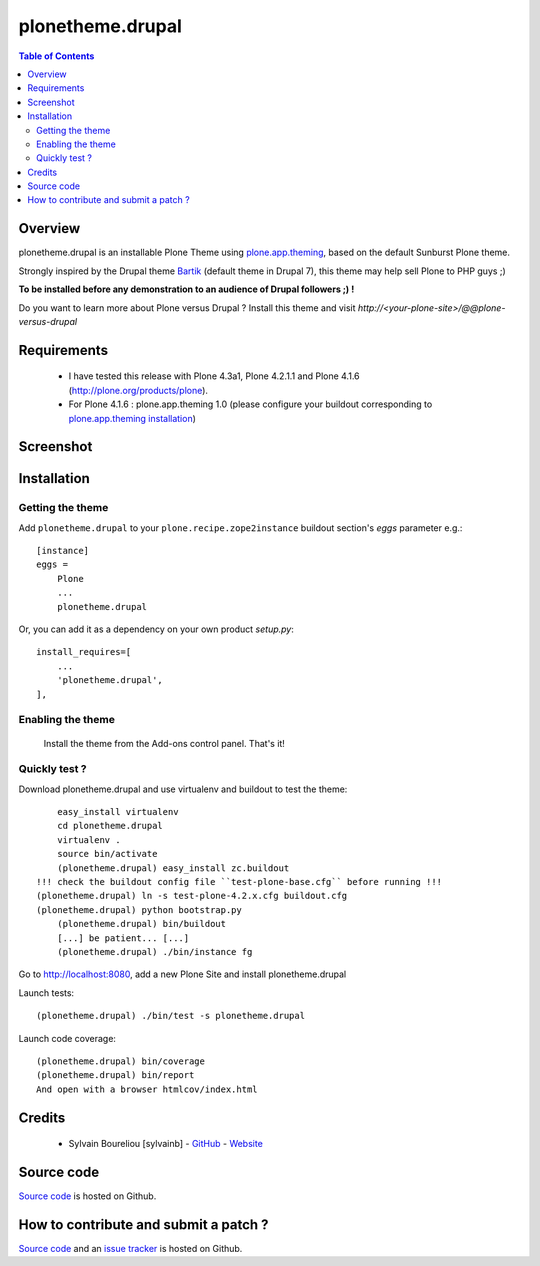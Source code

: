 ===============================================
plonetheme.drupal
===============================================

.. contents:: Table of Contents
   :depth: 2

Overview
--------

plonetheme.drupal is an installable Plone Theme using `plone.app.theming`_, based on 
the default Sunburst Plone theme.

Strongly inspired by the Drupal theme `Bartik`_ (default theme in Drupal 7), this theme may help sell Plone to PHP guys ;)

**To be installed before any demonstration to an audience of Drupal followers ;) !**

Do you want to learn more about Plone versus Drupal ? Install this theme and visit *http://<your-plone-site>/@@plone-versus-drupal*

Requirements
------------

    * I have tested this release with Plone 4.3a1, Plone 4.2.1.1 and Plone 4.1.6 (http://plone.org/products/plone).
    
    * For Plone 4.1.6 : plone.app.theming 1.0 (please configure your buildout corresponding to `plone.app.theming installation`_)

Screenshot
------------

.. image:: https://github.com/sylvainb/plonetheme.drupal/raw/master/docs/plonetheme-drupal-screenshot.png
   :height: 1039px
   :width: 1026px
   :scale: 70 %
   :alt: Plone Theme Drupal Screenshot
   :align: center

Installation
------------

Getting the theme
~~~~~~~~~~~~~~~~~~~~

Add ``plonetheme.drupal`` to your ``plone.recipe.zope2instance`` buildout section's *eggs* parameter e.g.::

    [instance]
    eggs =
        Plone
        ...
        plonetheme.drupal

Or, you can add it as a dependency on your own product *setup.py*::

    install_requires=[
        ...
        'plonetheme.drupal',
    ],

Enabling the theme
~~~~~~~~~~~~~~~~~~~~

    Install the theme from the Add-ons control panel. That's it!

Quickly test ?
~~~~~~~~~~~~~~~~~~~~

Download plonetheme.drupal and use virtualenv and buildout to test the theme::

	easy_install virtualenv
	cd plonetheme.drupal
	virtualenv .
	source bin/activate
	(plonetheme.drupal) easy_install zc.buildout 
    !!! check the buildout config file ``test-plone-base.cfg`` before running !!!
    (plonetheme.drupal) ln -s test-plone-4.2.x.cfg buildout.cfg 
    (plonetheme.drupal) python bootstrap.py
	(plonetheme.drupal) bin/buildout
	[...] be patient... [...]
	(plonetheme.drupal) ./bin/instance fg

Go to http://localhost:8080, add a new Plone Site and install plonetheme.drupal

Launch tests::

	(plonetheme.drupal) ./bin/test -s plonetheme.drupal

Launch code coverage::

    (plonetheme.drupal) bin/coverage
    (plonetheme.drupal) bin/report
    And open with a browser htmlcov/index.html

Credits
-------

    * Sylvain Boureliou [sylvainb] - `GitHub <https://github.com/sylvainb>`_ - `Website <http://www.asilax.fr/>`_


Source code
-----------

`Source code <https://github.com/sylvainb/plonetheme.drupal>`_ is hosted on Github.

How to contribute and submit a patch ?
--------------------------------------

`Source code <https://github.com/sylvainb/plonetheme.drupal>`_ and an `issue tracker <https://github.com/sylvainb/plonetheme.drupal/issues>`_ is hosted on Github.



.. _`plone.app.theming`: http://pypi.python.org/pypi/plone.app.theming
.. _`plone.app.theming installation`: http://pypi.python.org/pypi/plone.app.theming/1.0#installation
.. _`Bartik`: https://drupal.org/documentation/themes/bartik

